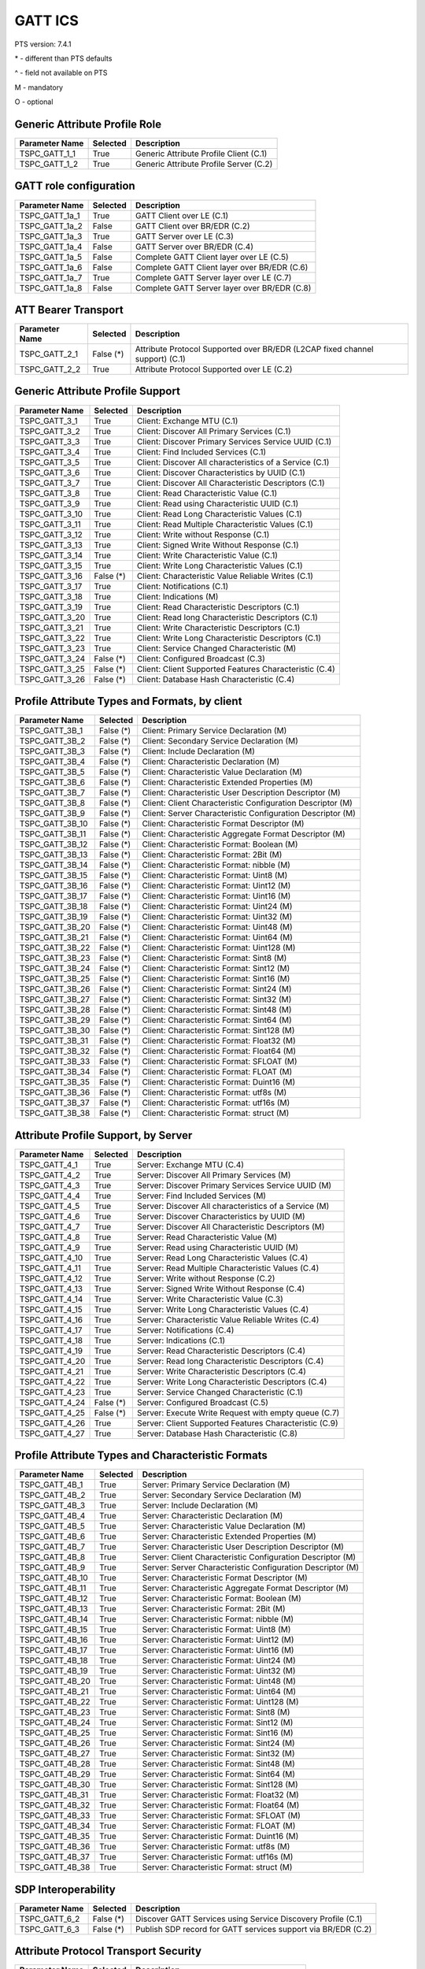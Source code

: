 GATT ICS
********

PTS version: 7.4.1

\* - different than PTS defaults

\^ - field not available on PTS

M - mandatory

O - optional


Generic Attribute Profile Role
==============================

==============	===========	============================================
Parameter Name	Selected	Description
==============	===========	============================================
TSPC_GATT_1_1	True		Generic Attribute Profile Client (C.1)
TSPC_GATT_1_2	True		Generic Attribute Profile Server (C.2)
==============	===========	============================================


GATT role configuration
=======================

==============	===========	============================================
Parameter Name	Selected	Description
==============	===========	============================================
TSPC_GATT_1a_1	True		GATT Client over LE (C.1)
TSPC_GATT_1a_2	False		GATT Client over BR/EDR (C.2)
TSPC_GATT_1a_3	True		GATT Server over LE (C.3)
TSPC_GATT_1a_4	False		GATT Server over BR/EDR (C.4)
TSPC_GATT_1a_5	False		Complete GATT Client layer over LE (C.5)
TSPC_GATT_1a_6	False		Complete GATT Client layer over BR/EDR (C.6)
TSPC_GATT_1a_7	True		Complete GATT Server layer over LE (C.7)
TSPC_GATT_1a_8	False		Complete GATT Server layer over BR/EDR (C.8)
==============	===========	============================================


ATT Bearer Transport
====================

==============	===========	============================================
Parameter Name	Selected	Description
==============	===========	============================================
TSPC_GATT_2_1	False (*)	Attribute Protocol Supported over BR/EDR
				(L2CAP fixed channel support) (C.1)
TSPC_GATT_2_2	True		Attribute Protocol Supported over LE (C.2)
==============	===========	============================================


Generic Attribute Profile Support
=================================

==============	===========	============================================
Parameter Name	Selected	Description
==============	===========	============================================
TSPC_GATT_3_1	True		Client: Exchange MTU (C.1)
TSPC_GATT_3_2	True		Client: Discover All Primary Services (C.1)
TSPC_GATT_3_3	True		Client: Discover Primary Services Service
				UUID (C.1)
TSPC_GATT_3_4	True		Client: Find Included Services (C.1)
TSPC_GATT_3_5	True		Client: Discover All characteristics of a
				Service (C.1)
TSPC_GATT_3_6	True		Client: Discover Characteristics by UUID (C.1)
TSPC_GATT_3_7	True		Client: Discover All Characteristic Descriptors
				(C.1)
TSPC_GATT_3_8	True		Client: Read Characteristic Value (C.1)
TSPC_GATT_3_9	True		Client: Read using Characteristic UUID (C.1)
TSPC_GATT_3_10	True		Client: Read Long Characteristic Values (C.1)
TSPC_GATT_3_11	True		Client: Read Multiple Characteristic
				Values (C.1)
TSPC_GATT_3_12	True		Client: Write without Response (C.1)
TSPC_GATT_3_13	True		Client: Signed Write Without Response (C.1)
TSPC_GATT_3_14	True		Client: Write Characteristic Value (C.1)
TSPC_GATT_3_15	True		Client: Write Long Characteristic Values (C.1)
TSPC_GATT_3_16	False (*)	Client: Characteristic Value Reliable
				Writes (C.1)
TSPC_GATT_3_17	True		Client: Notifications (C.1)
TSPC_GATT_3_18	True		Client: Indications (M)
TSPC_GATT_3_19	True		Client: Read Characteristic Descriptors (C.1)
TSPC_GATT_3_20	True		Client: Read long Characteristic Descriptors
				(C.1)
TSPC_GATT_3_21	True		Client: Write Characteristic Descriptors (C.1)
TSPC_GATT_3_22	True		Client: Write Long Characteristic Descriptors
				(C.1)
TSPC_GATT_3_23	True		Client: Service Changed Characteristic (M)
TSPC_GATT_3_24	False (*)	Client: Configured Broadcast (C.3)
TSPC_GATT_3_25	False (*)	Client: Client Supported Features Characteristic
				(C.4)
TSPC_GATT_3_26	False (*)	Client: Database Hash Characteristic (C.4)
==============	===========	============================================


Profile Attribute Types and Formats, by client
==============================================

===============	===========	============================================
Parameter Name	Selected	Description
===============	===========	============================================
TSPC_GATT_3B_1	False (*)	Client: Primary Service Declaration (M)
TSPC_GATT_3B_2	False (*)	Client: Secondary Service Declaration (M)
TSPC_GATT_3B_3	False (*)	Client: Include Declaration (M)
TSPC_GATT_3B_4	False (*)	Client: Characteristic Declaration (M)
TSPC_GATT_3B_5	False (*)	Client: Characteristic Value Declaration (M)
TSPC_GATT_3B_6	False (*)	Client: Characteristic Extended Properties (M)
TSPC_GATT_3B_7	False (*)	Client: Characteristic User Description
				Descriptor (M)
TSPC_GATT_3B_8	False (*)	Client: Client Characteristic Configuration
				Descriptor (M)
TSPC_GATT_3B_9	False (*)	Client: Server Characteristic Configuration
				Descriptor (M)
TSPC_GATT_3B_10	False (*)	Client: Characteristic Format Descriptor (M)
TSPC_GATT_3B_11	False (*)	Client: Characteristic Aggregate Format
				Descriptor (M)
TSPC_GATT_3B_12	False (*)	Client: Characteristic Format: Boolean (M)
TSPC_GATT_3B_13	False (*)	Client: Characteristic Format: 2Bit (M)
TSPC_GATT_3B_14	False (*)	Client: Characteristic Format: nibble (M)
TSPC_GATT_3B_15	False (*)	Client: Characteristic Format: Uint8 (M)
TSPC_GATT_3B_16	False (*)	Client: Characteristic Format: Uint12 (M)
TSPC_GATT_3B_17	False (*)	Client: Characteristic Format: Uint16 (M)
TSPC_GATT_3B_18	False (*)	Client: Characteristic Format: Uint24 (M)
TSPC_GATT_3B_19	False (*)	Client: Characteristic Format: Uint32 (M)
TSPC_GATT_3B_20	False (*)	Client: Characteristic Format: Uint48 (M)
TSPC_GATT_3B_21	False (*)	Client: Characteristic Format: Uint64 (M)
TSPC_GATT_3B_22	False (*)	Client: Characteristic Format: Uint128 (M)
TSPC_GATT_3B_23	False (*)	Client: Characteristic Format: Sint8 (M)
TSPC_GATT_3B_24	False (*)	Client: Characteristic Format: Sint12 (M)
TSPC_GATT_3B_25	False (*)	Client: Characteristic Format: Sint16 (M)
TSPC_GATT_3B_26	False (*)	Client: Characteristic Format: Sint24 (M)
TSPC_GATT_3B_27	False (*)	Client: Characteristic Format: Sint32 (M)
TSPC_GATT_3B_28	False (*)	Client: Characteristic Format: Sint48 (M)
TSPC_GATT_3B_29	False (*)	Client: Characteristic Format: Sint64 (M)
TSPC_GATT_3B_30	False (*)	Client: Characteristic Format: Sint128 (M)
TSPC_GATT_3B_31	False (*)	Client: Characteristic Format: Float32 (M)
TSPC_GATT_3B_32	False (*)	Client: Characteristic Format: Float64 (M)
TSPC_GATT_3B_33	False (*)	Client: Characteristic Format: SFLOAT (M)
TSPC_GATT_3B_34	False (*)	Client: Characteristic Format: FLOAT (M)
TSPC_GATT_3B_35	False (*)	Client: Characteristic Format: Duint16 (M)
TSPC_GATT_3B_36	False (*)	Client: Characteristic Format: utf8s (M)
TSPC_GATT_3B_37	False (*)	Client: Characteristic Format: utf16s (M)
TSPC_GATT_3B_38	False (*)	Client: Characteristic Format: struct (M)
===============	===========	============================================


Attribute Profile Support, by Server
====================================

==============	===========	============================================
Parameter Name	Selected	Description
==============	===========	============================================
TSPC_GATT_4_1	True		Server: Exchange MTU (C.4)
TSPC_GATT_4_2	True		Server: Discover All Primary Services (M)
TSPC_GATT_4_3	True		Server: Discover Primary Services Service
				UUID (M)
TSPC_GATT_4_4	True		Server: Find Included Services (M)
TSPC_GATT_4_5	True		Server: Discover All characteristics of
				a Service (M)
TSPC_GATT_4_6	True		Server: Discover Characteristics by UUID (M)
TSPC_GATT_4_7	True		Server: Discover All Characteristic
				Descriptors (M)
TSPC_GATT_4_8	True		Server: Read Characteristic Value (M)
TSPC_GATT_4_9	True		Server: Read using Characteristic UUID (M)
TSPC_GATT_4_10	True		Server: Read Long Characteristic Values (C.4)
TSPC_GATT_4_11	True		Server: Read Multiple Characteristic
				Values (C.4)
TSPC_GATT_4_12	True		Server: Write without Response (C.2)
TSPC_GATT_4_13	True		Server: Signed Write Without Response (C.4)
TSPC_GATT_4_14	True		Server: Write Characteristic Value (C.3)
TSPC_GATT_4_15	True		Server: Write Long Characteristic Values (C.4)
TSPC_GATT_4_16	True		Server: Characteristic Value Reliable
				Writes (C.4)
TSPC_GATT_4_17	True		Server: Notifications (C.4)
TSPC_GATT_4_18	True		Server: Indications (C.1)
TSPC_GATT_4_19	True		Server: Read Characteristic Descriptors (C.4)
TSPC_GATT_4_20	True		Server: Read long Characteristic
				Descriptors (C.4)
TSPC_GATT_4_21	True		Server: Write Characteristic Descriptors (C.4)
TSPC_GATT_4_22	True		Server: Write Long Characteristic
				Descriptors (C.4)
TSPC_GATT_4_23	True		Server: Service Changed Characteristic (C.1)
TSPC_GATT_4_24	False (*)	Server: Configured Broadcast (C.5)
TSPC_GATT_4_25	False (*)	Server: Execute Write Request with empty queue (C.7)
TSPC_GATT_4_26	True		Server: Client Supported Features Characteristic
				(C.9)
TSPC_GATT_4_27	True    	Server: Database Hash Characteristic (C.8)
==============	===========	============================================


Profile Attribute Types and Characteristic Formats
==================================================

===============	===========	============================================
Parameter Name	Selected	Description
===============	===========	============================================
TSPC_GATT_4B_1	True		Server: Primary Service Declaration (M)
TSPC_GATT_4B_2	True		Server: Secondary Service Declaration (M)
TSPC_GATT_4B_3	True		Server: Include Declaration (M)
TSPC_GATT_4B_4	True		Server: Characteristic Declaration (M)
TSPC_GATT_4B_5	True		Server: Characteristic Value Declaration (M)
TSPC_GATT_4B_6	True		Server: Characteristic Extended Properties (M)
TSPC_GATT_4B_7	True		Server: Characteristic User Description
				Descriptor (M)
TSPC_GATT_4B_8	True		Server: Client Characteristic Configuration
				Descriptor (M)
TSPC_GATT_4B_9	True		Server: Server Characteristic Configuration
				Descriptor (M)
TSPC_GATT_4B_10	True		Server: Characteristic Format Descriptor (M)
TSPC_GATT_4B_11	True		Server: Characteristic Aggregate Format
				Descriptor (M)
TSPC_GATT_4B_12	True		Server: Characteristic Format: Boolean (M)
TSPC_GATT_4B_13	True		Server: Characteristic Format: 2Bit (M)
TSPC_GATT_4B_14	True		Server: Characteristic Format: nibble (M)
TSPC_GATT_4B_15	True		Server: Characteristic Format: Uint8 (M)
TSPC_GATT_4B_16	True		Server: Characteristic Format: Uint12 (M)
TSPC_GATT_4B_17	True		Server: Characteristic Format: Uint16 (M)
TSPC_GATT_4B_18	True		Server: Characteristic Format: Uint24 (M)
TSPC_GATT_4B_19	True		Server: Characteristic Format: Uint32 (M)
TSPC_GATT_4B_20	True		Server: Characteristic Format: Uint48 (M)
TSPC_GATT_4B_21	True		Server: Characteristic Format: Uint64 (M)
TSPC_GATT_4B_22	True		Server: Characteristic Format: Uint128 (M)
TSPC_GATT_4B_23	True		Server: Characteristic Format: Sint8 (M)
TSPC_GATT_4B_24	True		Server: Characteristic Format: Sint12 (M)
TSPC_GATT_4B_25	True		Server: Characteristic Format: Sint16 (M)
TSPC_GATT_4B_26	True		Server: Characteristic Format: Sint24 (M)
TSPC_GATT_4B_27	True		Server: Characteristic Format: Sint32 (M)
TSPC_GATT_4B_28	True		Server: Characteristic Format: Sint48 (M)
TSPC_GATT_4B_29	True		Server: Characteristic Format: Sint64 (M)
TSPC_GATT_4B_30	True		Server: Characteristic Format: Sint128 (M)
TSPC_GATT_4B_31	True		Server: Characteristic Format: Float32 (M)
TSPC_GATT_4B_32	True		Server: Characteristic Format: Float64 (M)
TSPC_GATT_4B_33	True		Server: Characteristic Format: SFLOAT (M)
TSPC_GATT_4B_34	True		Server: Characteristic Format: FLOAT (M)
TSPC_GATT_4B_35	True		Server: Characteristic Format: Duint16 (M)
TSPC_GATT_4B_36	True		Server: Characteristic Format: utf8s (M)
TSPC_GATT_4B_37	True		Server: Characteristic Format: utf16s (M)
TSPC_GATT_4B_38	True		Server: Characteristic Format: struct (M)
===============	===========	============================================


SDP Interoperability
====================

==============	===========	============================================
Parameter Name	Selected	Description
==============	===========	============================================
TSPC_GATT_6_2	False (*)	Discover GATT Services using Service Discovery
				Profile (C.1)
TSPC_GATT_6_3	False (*)	Publish SDP record for GATT services support
				via BR/EDR (C.2)
==============	===========	============================================


Attribute Protocol Transport Security
=====================================

==============	===========	============================================
Parameter Name	Selected	Description
==============	===========	============================================
TSPC_GATT_7_1	False (*)	Security Mode 4 (C.1)
TSPC_GATT_7_2	True		LE Security Mode 1 (C.2)
TSPC_GATT_7_3	True		LE Security Mode 2 (C.2)
TSPC_GATT_7_4	True		LE Authentication Procedure (C.2)
TSPC_GATT_7_5	False (*)	LE connection data signing procedure (C.2)
TSPC_GATT_7_6	False (*)	LE Authenticate signed data procedure (C.2)
TSPC_GATT_7_7	True		LE Authorization Procedure (C.2)
==============	===========	============================================


Attribute Protocol Transport
============================

==============	===========	============================================
Parameter Name	Selected	Description
==============	===========	============================================
TSPC_GATT_8_1	False (*)	Support for Multiple ATT bearers from same
				device (C.1)
==============	===========	============================================

